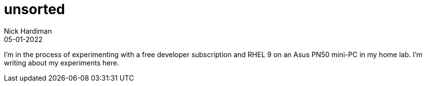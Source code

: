 = unsorted
Nick Hardiman 
:source-highlighter: highlight.js
:revdate: 05-01-2022

I'm in the process of experimenting with a free developer subscription and RHEL 9 on an Asus PN50  mini-PC in my home lab. 
I'm writing about my experiments here. 
